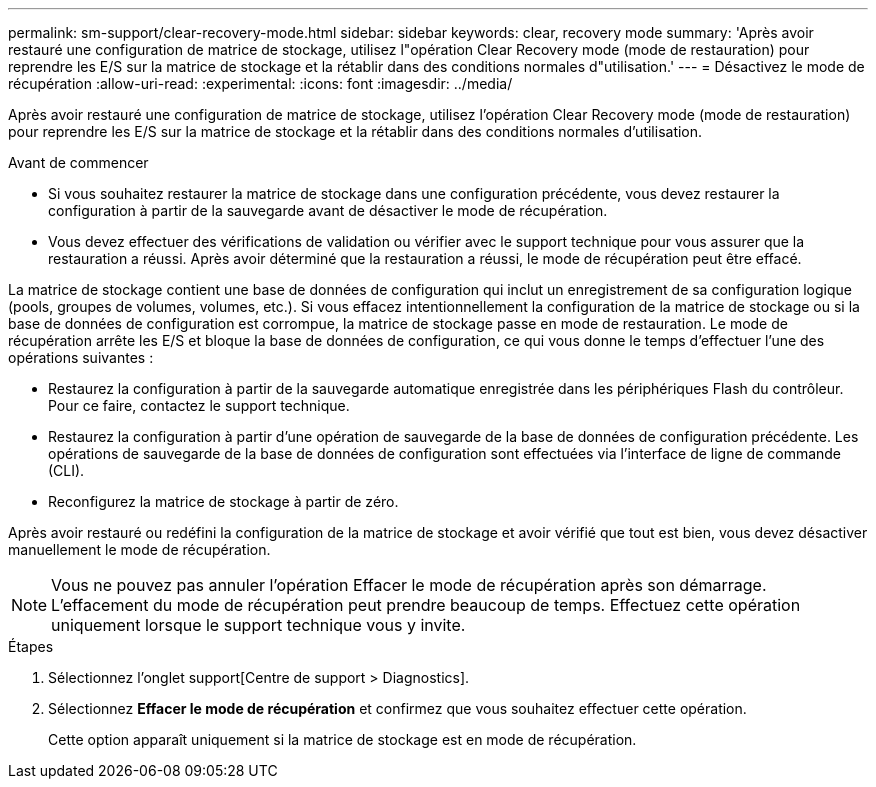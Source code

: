 ---
permalink: sm-support/clear-recovery-mode.html 
sidebar: sidebar 
keywords: clear, recovery mode 
summary: 'Après avoir restauré une configuration de matrice de stockage, utilisez l"opération Clear Recovery mode (mode de restauration) pour reprendre les E/S sur la matrice de stockage et la rétablir dans des conditions normales d"utilisation.' 
---
= Désactivez le mode de récupération
:allow-uri-read: 
:experimental: 
:icons: font
:imagesdir: ../media/


[role="lead"]
Après avoir restauré une configuration de matrice de stockage, utilisez l'opération Clear Recovery mode (mode de restauration) pour reprendre les E/S sur la matrice de stockage et la rétablir dans des conditions normales d'utilisation.

.Avant de commencer
* Si vous souhaitez restaurer la matrice de stockage dans une configuration précédente, vous devez restaurer la configuration à partir de la sauvegarde avant de désactiver le mode de récupération.
* Vous devez effectuer des vérifications de validation ou vérifier avec le support technique pour vous assurer que la restauration a réussi. Après avoir déterminé que la restauration a réussi, le mode de récupération peut être effacé.


La matrice de stockage contient une base de données de configuration qui inclut un enregistrement de sa configuration logique (pools, groupes de volumes, volumes, etc.). Si vous effacez intentionnellement la configuration de la matrice de stockage ou si la base de données de configuration est corrompue, la matrice de stockage passe en mode de restauration. Le mode de récupération arrête les E/S et bloque la base de données de configuration, ce qui vous donne le temps d'effectuer l'une des opérations suivantes :

* Restaurez la configuration à partir de la sauvegarde automatique enregistrée dans les périphériques Flash du contrôleur. Pour ce faire, contactez le support technique.
* Restaurez la configuration à partir d'une opération de sauvegarde de la base de données de configuration précédente. Les opérations de sauvegarde de la base de données de configuration sont effectuées via l'interface de ligne de commande (CLI).
* Reconfigurez la matrice de stockage à partir de zéro.


Après avoir restauré ou redéfini la configuration de la matrice de stockage et avoir vérifié que tout est bien, vous devez désactiver manuellement le mode de récupération.

[NOTE]
====
Vous ne pouvez pas annuler l'opération Effacer le mode de récupération après son démarrage. L'effacement du mode de récupération peut prendre beaucoup de temps. Effectuez cette opération uniquement lorsque le support technique vous y invite.

====
.Étapes
. Sélectionnez l'onglet support[Centre de support > Diagnostics].
. Sélectionnez *Effacer le mode de récupération* et confirmez que vous souhaitez effectuer cette opération.
+
Cette option apparaît uniquement si la matrice de stockage est en mode de récupération.


